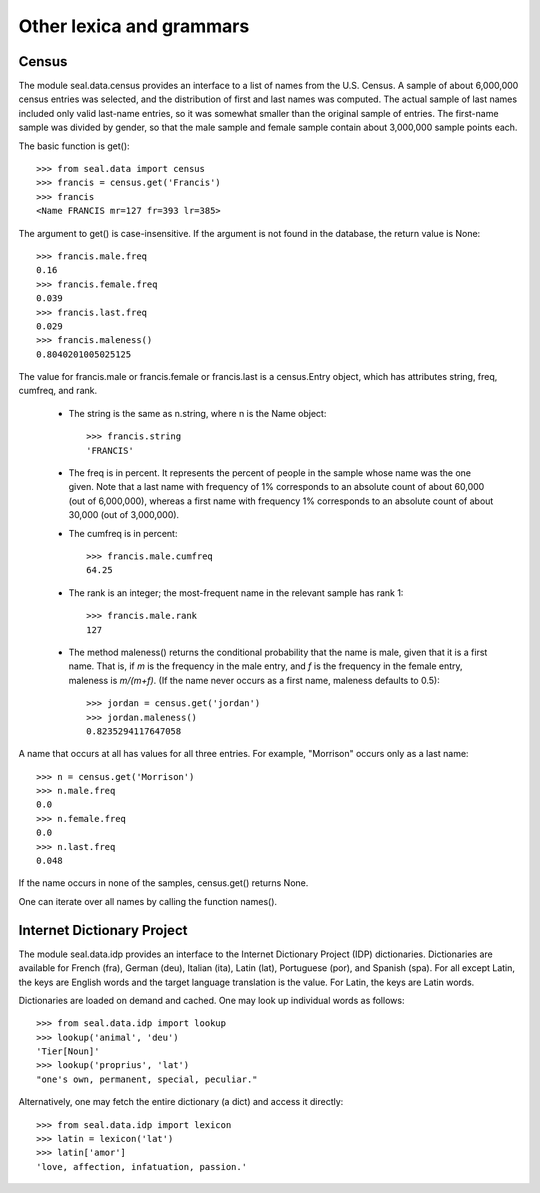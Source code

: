 
Other lexica and grammars
*************************

Census
------

The module seal.data.census
provides an interface to a list of names from
the U.S. Census.  A sample of about 6,000,000 census entries was selected,
and the distribution of first and last names was computed.  The actual
sample of last names included only valid last-name entries, so it was
somewhat smaller than the original sample of entries.  The first-name
sample was divided by gender, so that the male sample and female
sample contain about 3,000,000 sample points each.

The basic function is get()::

   >>> from seal.data import census
   >>> francis = census.get('Francis')
   >>> francis
   <Name FRANCIS mr=127 fr=393 lr=385>

The argument to get() is case-insensitive.  If the argument is
not found in the database, the return value is None::

   >>> francis.male.freq
   0.16
   >>> francis.female.freq
   0.039
   >>> francis.last.freq
   0.029
   >>> francis.maleness()
   0.8040201005025125

The value for francis.male or francis.female
or francis.last is a
census.Entry object, which has attributes string,
freq, cumfreq, and rank.

 * The string is the
   same as n.string, where n is the Name object::

      >>> francis.string
      'FRANCIS'

 * The freq is in percent.  It represents the percent of people in
   the sample whose name was the one given.  Note that a last name with
   frequency of 1% corresponds to an absolute count of
   about 60,000 (out of 6,000,000), whereas a first name with frequency 1%
   corresponds to an absolute count of about 30,000 (out of
   3,000,000).

 * The cumfreq is in percent::

      >>> francis.male.cumfreq
      64.25

 * The rank is an integer; the most-frequent name in the
   relevant sample has rank 1::

      >>> francis.male.rank
      127

 * The method maleness() returns the
   conditional probability that the name is male, given that it is a
   first name.  That is, if *m* is the frequency in the male entry, and
   *f* is the frequency in the female entry, maleness is *m/(m+f)*.  (If
   the name never occurs as a first name, maleness defaults to 0.5)::

      >>> jordan = census.get('jordan')
      >>> jordan.maleness()
      0.8235294117647058

A name that occurs at all has values for all three entries.  For
example, "Morrison" occurs only as a last name::

   >>> n = census.get('Morrison')
   >>> n.male.freq
   0.0
   >>> n.female.freq
   0.0
   >>> n.last.freq
   0.048

If the name occurs in none of the samples, census.get() returns
None.

One can iterate over all names by calling the function
names().

Internet Dictionary Project
---------------------------

The module seal.data.idp provides an interface to the
Internet Dictionary Project (IDP) dictionaries.  Dictionaries are
available for French (fra), German (deu), Italian (ita), Latin (lat),
Portuguese (por), and Spanish (spa).  For all except Latin, the keys
are English words and the target language translation is the value.
For Latin, the keys are Latin words.

Dictionaries are loaded on demand and cached.
One may look up individual words as follows::

   >>> from seal.data.idp import lookup
   >>> lookup('animal', 'deu')
   'Tier[Noun]'
   >>> lookup('proprius', 'lat')
   "one's own, permanent, special, peculiar."

Alternatively, one may fetch the entire dictionary (a dict) and access
it directly::

   >>> from seal.data.idp import lexicon
   >>> latin = lexicon('lat')
   >>> latin['amor']
   'love, affection, infatuation, passion.'
